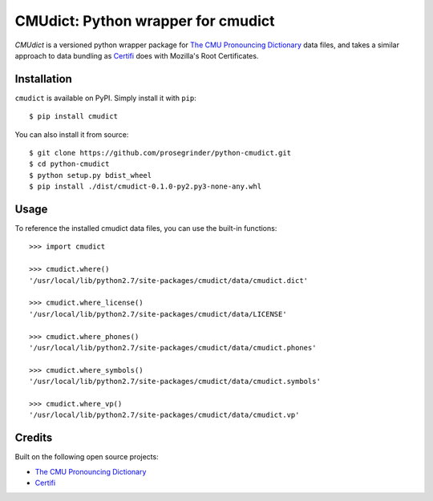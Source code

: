 CMUdict: Python wrapper for cmudict
===================================

.. image:: https://travis-ci.org/prosegrinder/python-cmudict.svg?branch=master
    :target: https://travis-ci.org/prosegrinder/python-cmudict
.. image:: https://api.codacy.com/project/badge/Grade/a4cd7e19a37d4e578160d3c3e3448101
     :target: https://www.codacy.com/app/ProseGrinder/python-cmudict?utm_source=github.com&amp;utm_medium=referral&amp;utm_content=prosegrinder/python-cmudict&amp;utm_campaign=Badge_Grade

`CMUdict` is a versioned python wrapper package for
`The CMU Pronouncing Dictionary`_ data files, and
takes a similar approach to data bundling as `Certifi`_
does with Mozilla's Root Certificates.

Installation
------------

``cmudict`` is available on PyPI. Simply install it with ``pip``::

    $ pip install cmudict

You can also install it from source::

    $ git clone https://github.com/prosegrinder/python-cmudict.git
    $ cd python-cmudict
    $ python setup.py bdist_wheel
    $ pip install ./dist/cmudict-0.1.0-py2.py3-none-any.whl

Usage
-----

To reference the installed cmudict data files, you can use the
built-in functions::

    >>> import cmudict

    >>> cmudict.where()
    '/usr/local/lib/python2.7/site-packages/cmudict/data/cmudict.dict'

    >>> cmudict.where_license()
    '/usr/local/lib/python2.7/site-packages/cmudict/data/LICENSE'

    >>> cmudict.where_phones()
    '/usr/local/lib/python2.7/site-packages/cmudict/data/cmudict.phones'

    >>> cmudict.where_symbols()
    '/usr/local/lib/python2.7/site-packages/cmudict/data/cmudict.symbols'

    >>> cmudict.where_vp()
    '/usr/local/lib/python2.7/site-packages/cmudict/data/cmudict.vp'

Credits
-------

Built on the following open source projects:

- `The CMU Pronouncing Dictionary`_
- `Certifi`_



.. _`The CMU Pronouncing Dictionary`: https://github.com/cmusphinx/cmudict
.. _`Certifi`: https://github.com/certifi/python-certifi
